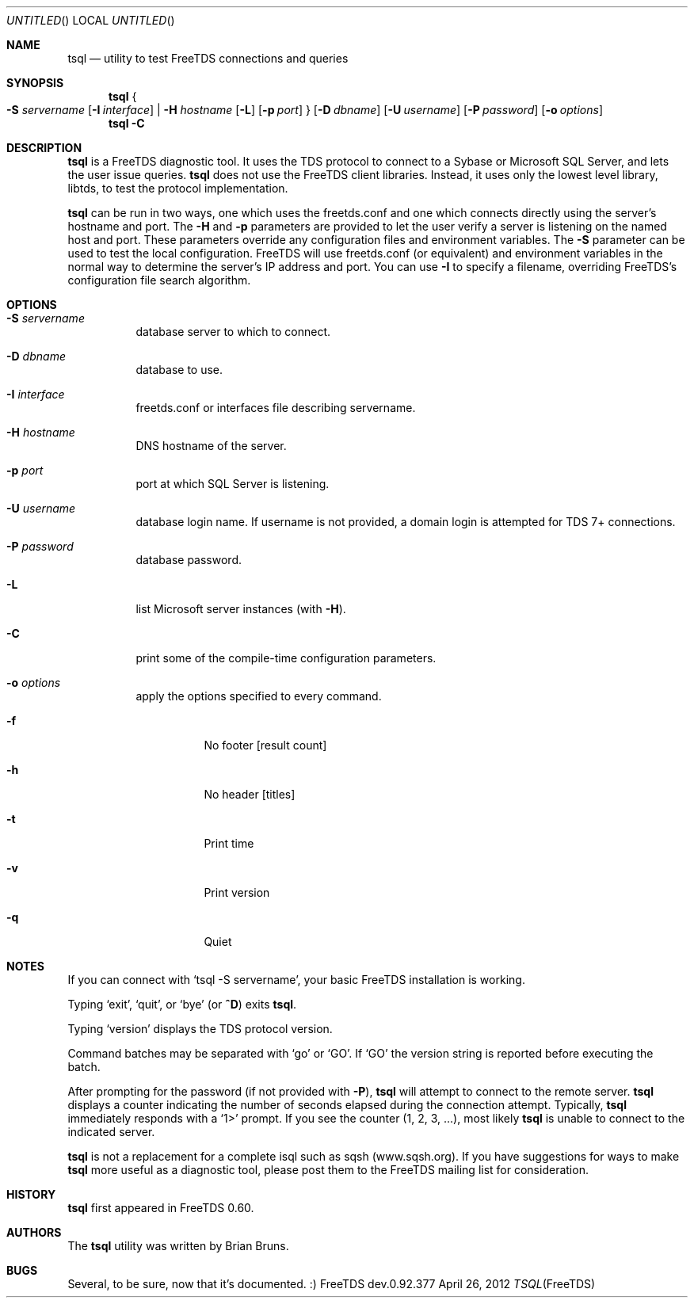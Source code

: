 .\" cf. groff_mdoc
.Dd April 26, 2012
.Os FreeTDS dev.0.92.377
.Dt TSQL FreeTDS "FreeTDS Reference Manual"
.Sh NAME
.Nm tsql
.Nd utility to test FreeTDS connections and queries
.Sh SYNOPSIS
.Nm
.Bro
.Fl S Ar servername
.Op Fl I Ar interface
|
.Fl H Ar hostname
.Op Fl L
.Op Fl p Ar port
.Brc
.Op Fl D Ar dbname
.Op Fl U Ar username
.Op Fl P Ar password
.Op Fl o Ar options
.Nm
.Fl C
.Sh DESCRIPTION
.Nm
is a FreeTDS diagnostic tool. It uses the TDS protocol to connect to a
Sybase or Microsoft SQL Server, and lets the user issue queries.
.Nm
does
not use the FreeTDS client libraries. Instead, it uses only the lowest level
library, libtds, to test the protocol implementation.
.Pp
.Nm
can be run in two ways, one which uses the freetds.conf and one which
connects directly using the server's hostname and port.
The
.Fl H
and
.Fl p
parameters are provided to let the user verify a server is listening on
the named host and port. These parameters override any configuration files
and environment variables.
.Pl
The
.Fl S
parameter can be used to test the local configuration. FreeTDS will use
freetds.conf (or equivalent) and environment variables in the normal way to
determine the server's IP address and port. You can use
.Fl I
to specify a filename, overriding FreeTDS's configuration file search
algorithm.
.Sh OPTIONS
.Bl -tag -width indent
.It Fl S Ar servername
database server to which to connect.
.It Fl D Ar dbname
database to use.
.It Fl I Ar interface
freetds.conf or interfaces file describing servername.
.It Fl H Ar hostname
DNS hostname of the server.
.It Fl p Ar port
port at which SQL Server is listening.
.It Fl U Ar username
database login name. If username is not provided, a domain
login is attempted for TDS 7+ connections.
.It Fl P Ar password
database password.
.It Fl L
list Microsoft server instances (with
.Fl H Ns ).
.It Fl C
print some of the compile-time configuration parameters.
.It Fl o Ar options
apply the options specified to every command.
.Bl -tag -width indent
.It Fl f
No footer
.Bq result count
.It Fl h
No header
.Bq titles
.It Fl t
Print time
.It Fl v
Print version
.It Fl q
Quiet
.El
.El
.\"
.Sh NOTES
If you can connect with
.Ql tsql -S servername Ns ,
your basic FreeTDS installation is working.
.Pp
Typing
.Ql exit Ns ,
.Ql quit Ns ,
or
.Ql bye
(or
.Li ^D Ns )
exits
.Nm Ns .
.Pp
Typing
.Ql version
displays the TDS protocol version.
.Pp
Command batches may be separated with
.Ql go
or
.Ql GO Ns .
If
.Ql GO
the version string is reported before executing the batch.
.Pp
After prompting for the password (if not provided with
.Fl P Ns ),
.Nm
will attempt to connect to the remote server.
.Nm
displays a counter indicating the number
of seconds elapsed during the connection attempt. Typically,
.Nm
immediately responds with a
.Ql 1>
prompt. If you see the counter (1, 2, 3, ...), most likely
.Nm
is unable to connect to the indicated server.
.Pp
.Nm
is not a replacement for a complete isql such as sqsh (www.sqsh.org).
If you have suggestions for ways to make
.Nm
more useful as a diagnostic tool, please post them to the FreeTDS
mailing list for consideration.
.Sh HISTORY
.Nm
first appeared in FreeTDS 0.60.
.Sh AUTHORS
The
.Nm
utility was written by
.An Brian Bruns Ns .
.Sh BUGS
Several, to be sure, now that it's documented. :)
